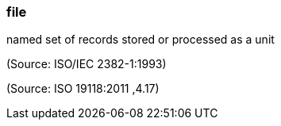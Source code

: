 === file

named set of records stored or processed as a unit

(Source: ISO/IEC 2382-1:1993)

(Source: ISO 19118:2011 ,4.17)

